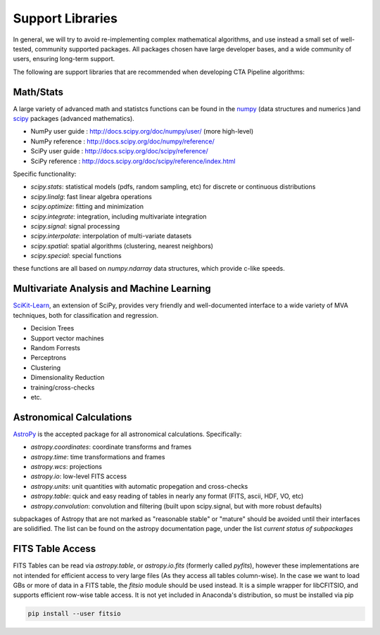 *****************
Support Libraries
*****************

In general, we will try to avoid re-implementing complex mathematical
algorithms, and use instead a small set of well-tested, community
supported packages. All packages chosen have large developer
bases, and a wide community of users, ensuring long-term support.

The following are support libraries that are
recommended when developing CTA Pipeline algorithms:



Math/Stats
==========

A large variety of advanced math and statistcs functions can be found
in the `numpy <http://www.numpy.org>`_  (data structures and numerics
)and `scipy <http://www.scipy.org>`_ packages (advanced mathematics).

* NumPy user guide : http://docs.scipy.org/doc/numpy/user/  (more high-level)
* NumPy reference  : http://docs.scipy.org/doc/numpy/reference/
* SciPy user guide : http://docs.scipy.org/doc/scipy/reference/
* SciPy reference : http://docs.scipy.org/doc/scipy/reference/index.html

Specific functionality:

* `scipy.stats`: statistical models (pdfs, random sampling, etc) for
  discrete or continuous distributions
* `scipy.linalg`:  fast linear algebra operations
* `scipy.optimize`: fitting and minimization
* `scipy.integrate`: integration, including multivariate integration
* `scipy.signal`: signal processing
* `scipy.interpolate`: interpolation of multi-variate datasets
* `scipy.spatial`: spatial algorithms (clustering, nearest neighbors)
* `scipy.special`: special functions

these functions are all based on `numpy.ndarray` data structures,
which provide c-like speeds.

Multivariate Analysis and Machine Learning
==========================================

`SciKit-Learn <http://scikit-learn.org>`_, an extension of SciPy, provides
very friendly and well-documented interface to a wide variety of MVA
techniques, both for classification and regression.

* Decision Trees
* Support vector machines
* Random Forrests
* Perceptrons
* Clustering
* Dimensionality Reduction
* training/cross-checks
* etc.


Astronomical Calculations
=========================

`AstroPy <http://astropy.org>`_ is the accepted package for all
astronomical calculations. Specifically:

* `astropy.coordinates`: coordinate transforms and frames
* `astropy.time`: time transformations and frames
* `astropy.wcs`: projections
* `astropy.io`: low-level FITS access
* `astropy.units`: unit quantities with automatic propegation and
  cross-checks
* `astropy.table`: quick and easy reading of tables in nearly any
  format (FITS, ascii, HDF, VO, etc)
* `astropy.convolution`: convolution and filtering (built upon
  scipy.signal, but with more robust defaults)

subpackages of Astropy that are not marked as "reasonable stable" or
"mature" should be avoided until their interfaces are solidified. The
list can be found on the astropy documentation page, under the list
*current status of subpackages*


FITS Table Access
=================

FITS Tables can be read via `astropy.table`, or `astropy.io.fits`
(formerly called `pyfits`), however these implementations are not
intended for efficient access to very large files (As they access all
tables column-wise). In the case we want to load GBs or more of data
in a FITS table, the `fitsio` module should be used instead. It is a
simple wrapper for libCFITSIO, and supports efficient row-wise table
access.  It is not yet included in Anaconda's distribution, so must be
installed via pip

.. code-block:: bash

   pip install --user fitsio
